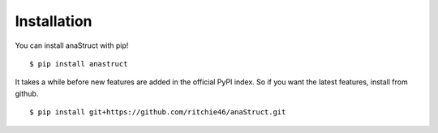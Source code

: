 Installation
============

You can install anaStruct with pip!

::

    $ pip install anastruct

It takes a while before new features are added in the official PyPI index. So if you want the latest features,
install from github.

::

    $ pip install git+https://github.com/ritchie46/anaStruct.git